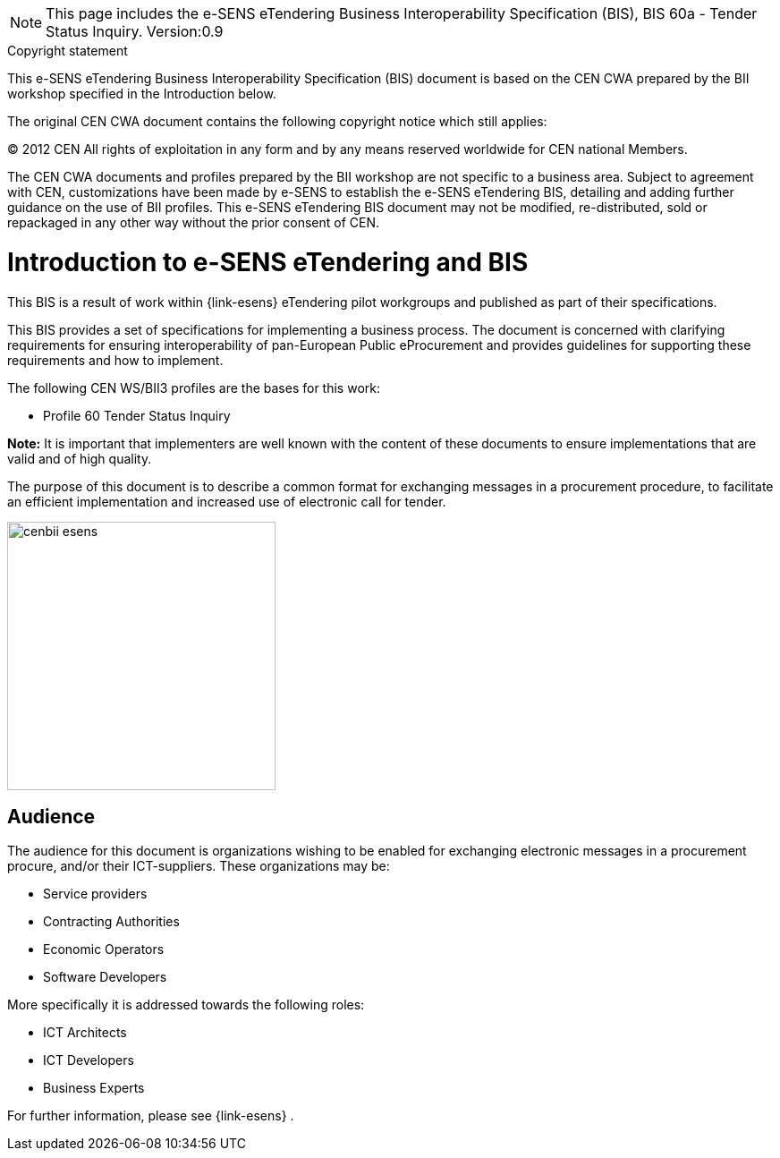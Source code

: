 

[NOTE]
====
This page includes the e-SENS eTendering Business Interoperability Specification (BIS), BIS 60a - Tender Status Inquiry.
Version:0.9

====

.Copyright statement
****
This e-SENS eTendering Business Interoperability Specification (BIS) document is based on the CEN CWA prepared by the BII workshop specified in the Introduction below. +

The original CEN CWA document contains the following copyright notice which still applies: +

© 2012 CEN All rights of exploitation in any form and by any means reserved worldwide for CEN national Members. +

The CEN CWA documents and profiles prepared by the BII workshop are not specific to a business area. Subject to agreement with CEN, customizations have been made by e-SENS to establish the e-SENS eTendering BIS, detailing and adding further guidance on the use of BII profiles. This e-SENS eTendering BIS document may not be modified, re-distributed, sold or repackaged in any other way without the prior consent of CEN.

****


= Introduction to e-SENS eTendering and BIS

This BIS is a result of work within {link-esens} eTendering pilot workgroups and published as part of their specifications.

This BIS provides a set of specifications for implementing a business process. The document is concerned with clarifying requirements for ensuring interoperability of pan-European Public eProcurement and provides guidelines for supporting these requirements and how to implement.

The following CEN WS/BII3 profiles are the bases for this work:

* Profile 60 Tender Status Inquiry

*Note:* It is important that implementers are well known with the content of these documents to ensure implementations that are valid and of high quality.

The purpose of this document is to describe a common format for exchanging messages in a procurement procedure, to facilitate an efficient implementation and increased use of electronic call for tender.


image::../images/cenbii-esens.png[align="center", width=300]

== Audience
The audience for this document is organizations wishing to be enabled for exchanging electronic messages in a procurement procure, and/or their ICT-suppliers. These organizations may be:

* Service providers
* Contracting Authorities
* Economic Operators
* Software Developers

More specifically it is addressed towards the following roles:

* ICT Architects
* ICT Developers
* Business Experts

For further information, please see {link-esens} .
